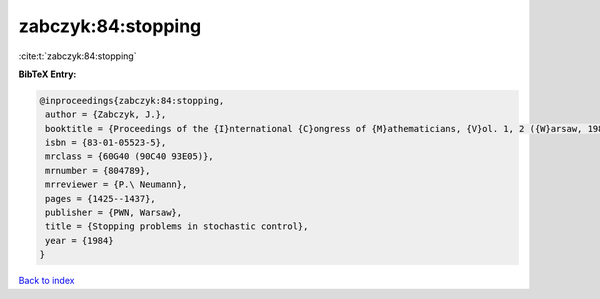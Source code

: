 zabczyk:84:stopping
===================

:cite:t:`zabczyk:84:stopping`

**BibTeX Entry:**

.. code-block:: bibtex

   @inproceedings{zabczyk:84:stopping,
    author = {Zabczyk, J.},
    booktitle = {Proceedings of the {I}nternational {C}ongress of {M}athematicians, {V}ol. 1, 2 ({W}arsaw, 1983)},
    isbn = {83-01-05523-5},
    mrclass = {60G40 (90C40 93E05)},
    mrnumber = {804789},
    mrreviewer = {P.\ Neumann},
    pages = {1425--1437},
    publisher = {PWN, Warsaw},
    title = {Stopping problems in stochastic control},
    year = {1984}
   }

`Back to index <../By-Cite-Keys.html>`_
